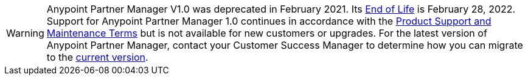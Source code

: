 [WARNING]
Anypoint Partner Manager V1.0 was deprecated in February 2021. Its https://www.mulesoft.com/legal/versioning-back-support-policy#anypoint-partner-manager[End of Life] is February 28, 2022. Support for Anypoint Partner Manager 1.0 continues in accordance with the https://www.mulesoft.com/legal/support-maintenance-terms[Product Support and Maintenance Terms] but is not available for new customers or upgrades. For the latest version of Anypoint Partner Manager, contact your Customer Success Manager to determine how you can migrate to the  https://docs.mulesoft.com/partner-manager/2.x/[current version].
